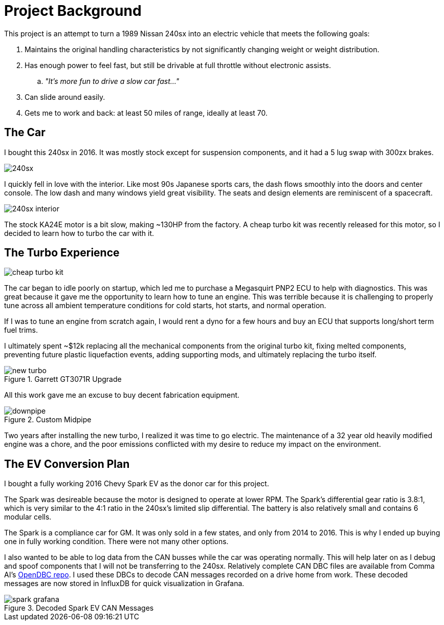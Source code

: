 = Project Background
:navtitle: Background

This project is an attempt to turn a 1989 Nissan 240sx into an electric vehicle that
meets the following goals:

. Maintains the original handling characteristics by not significantly changing weight
or weight distribution.
. Has enough power to feel fast, but still be drivable at full throttle without electronic
assists.
.. _"It's more fun to drive a slow car fast..."_
. Can slide around easily.
. Gets me to work and back: at least 50 miles of range, ideally at least 70.

== The Car

I bought this 240sx in 2016. It was mostly stock except for suspension components,
and it had a 5 lug swap with 300zx brakes.

image::background/240sx.png[]

I quickly fell in love with the interior. Like most 90s Japanese sports cars, the dash flows
smoothly into the doors and center console. The low dash and many windows yield great
visibility. The seats and design elements are reminiscent of a spacecraft.

image::background/240sx_interior.png[]

The stock KA24E motor is a bit slow, making ~130HP from the factory. 
A cheap turbo kit was recently released for this motor, so I decided to learn how to turbo
the car with it.

== The Turbo Experience

image::background/cheap_turbo_kit.png[]

The car began to idle poorly on startup, which led me to purchase a Megasquirt PNP2 ECU to help
with diagnostics. This was great because it gave me the opportunity to learn how to tune an
engine. This was terrible because it is challenging to properly tune across all ambient
temperature conditions for cold starts, hot starts, and normal operation.

If I was to tune an engine from scratch again, I would rent a dyno for a few hours and buy an
ECU that supports long/short term fuel trims. 

I ultimately spent ~$12k replacing all the mechanical components from the original turbo kit,
fixing melted components, preventing future plastic liquefaction events, adding supporting
mods, and ultimately replacing the turbo itself.

.Garrett GT3071R Upgrade
image::background/new_turbo.png[]

All this work gave me an excuse to buy decent fabrication equipment.

.Custom Midpipe
image::background/downpipe.png[]

Two years after installing the new turbo, I realized it was time to go electric.
The maintenance of a 32 year old heavily modified engine was a chore,
and the poor emissions conflicted with my desire to reduce my impact on the environment.

== The EV Conversion Plan

I bought a fully working 2016 Chevy Spark EV as the donor car for this project.

The Spark was desireable because the motor is designed to operate at lower RPM. 
The Spark's differential gear ratio is 3.8:1, which is very similar to the 4:1 ratio in the 240sx's
limited slip differential. The battery is also relatively small and contains 6 modular cells.

The Spark is a compliance car for GM. 
It was only sold in a few states, and only from 2014 to 2016. This is
why I ended up buying one in fully working condition. There were not many other options.

I also wanted to be able to log data from the CAN busses while the car was operating
normally. This will help later on as I debug and spoof components that I will not be
transferring to the 240sx. Relatively complete CAN DBC files are available from
Comma AI's https://github.com/commaai/opendbc[OpenDBC repo].
I used these DBCs to decode CAN messages recorded on a drive home from work.
These decoded messages are now stored in InfluxDB for quick visualization in Grafana.

.Decoded Spark EV CAN Messages
image::background/spark_grafana.png[]